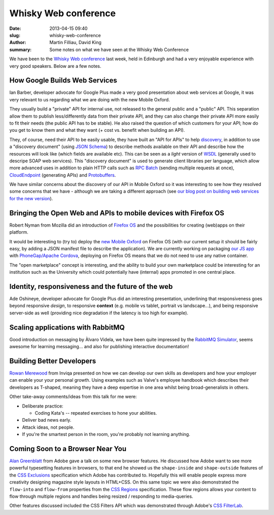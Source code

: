 Whisky Web conference
#####################

:date: 2013-04-15 09:40
:slug: whisky-web-conference
:author: Martin Filliau, David King
:summary: Some notes on what we have seen at the Whisky Web Conference

We have been to the `Whisky Web conference <http://whiskyweb.co.uk>`_ last week, held in Edinburgh and
had a very enjoyable experience with very good speakers. Below are a few notes.

How Google Builds Web Services
------------------------------

Ian Barber, developer advocate for Google Plus made a very good presentation about web services at Google,
it was very relevant to us regarding what we are doing with the new Mobile Oxford.

They usually build a "private" API for internal use, not released to the general public and a "public" API.
This separation allow them to publish less/differently data from their private API, and they can also change
their private API more easily to fit their needs (the public API has to be stable). He also raised the question
of which customers for your API; how do you get to know them and what they want (+ cost vs. benefit when building an API).
   
They, of course, need their API to be easily usable, they have built an "API for APIs" to help `discovery <https://developers.google.com/discovery/>`_,
in addition to use a "discovery document" (using `JSON Schema <http://json-schema.org/>`_) to describe methods available
on their API and describe how the resources will look like (which fields are available etc).
This can be seen as a *light* version of `WSDL <http://en.wikipedia.org/wiki/Web_Services_Description_Language>`_
(generally used to descripe SOAP web services). This "discovery document" is used to generate client libraries per
language, which allow more advanced uses in addition to plain HTTP calls such as `RPC Batch <https://developers.google.com/api-client-library/javascript/features/rpcbatch>`_
(sending multiple requests at once), `CloudEndpoint <https://developers.google.com/appengine/docs/java/endpoints/overview>`_
(generating APIs) and `Protobuffers <https://developers.google.com/protocol-buffers/docs/overview>`_.

We have similar concerns about the discovery of our API in Mobile Oxford so it was interesting to see how they resolved some concerns that
we have - although we are taking a different approach (see `our blog post on building web services for the new version <http://blog.m.ox.ac.uk/posts/2013/04/18/mobile-oxford-services/>`_).

Bringing the Open Web and APIs to mobile devices with Firefox OS
----------------------------------------------------------------

Robert Nyman from Mozilla did an introduction of `Firefox OS <https://marketplace.firefox.com/developers/>`_
and the possibilities for creating (web)apps on their platform.

It would be interesting to (try to) deploy the `new Mobile Oxford <http://new.m.ox.ac.uk>`_ on Firefox OS
(with our current setup it should be fairly easy, by adding a JSON manifest file to describe the application).
We are currently working on packaging `our JS app <http://blog.m.ox.ac.uk/posts/2013/04/24/js-client-thoughts/>`_
with `PhoneGap/Apache Cordova <http://cordova.apache.org/>`_, deploying on Firefox OS means that we do not need
to use any native container.

The "open marketplace" concept is interesting, and the ability to build your own marketplace could be interesting
for an institution such as the University which could potentially have (internal) apps promoted in one central place.

Identity, responsiveness and the future of the web
--------------------------------------------------

Ade Oshineye, developer advocate for Google Plus did an interesting presentation, underlining that responsiveness
goes beyond responsive *design*, to responsive **context** (e.g. mobile vs tablet, portrait vs landscape...), and
being responsive server-side as well (providing nice degradation if the latency is too high for example).

Scaling applications with RabbitMQ
----------------------------------

Good introduction on messaging by Àlvaro Videla, we have been quite impressed by the `RabbitMQ Simulator <https://github.com/RabbitMQSimulator/RabbitMQSimulator>`_,
seems awesome for learning messaging... and also for publishing interactive documentation!

Building Better Developers
--------------------------

`Rowan Merewood <https://twitter.com/rowan_m>`_ from Inviqa presented on how we
can develop our own skills as developers and how your employer can enable your
your personal growth. Using examples such as Valve's employee handbook which
describes their developers as T-shaped, meaning they have a deep expertise in
one area whilst being broad-generalists in others.

Other take-away comments/ideas from this talk for me were:

* Deliberate practice:

  * Coding Kata's -- repeated exercises to hone your abilities.

* Deliver bad news early.

* Attack ideas, not people.

* If you're the smartest person in the room, you're probably not learning
  anything.

Coming Soon to a Browser Near You
---------------------------------

`Alan Greenblatt <http://blattchat.com/>`_ from Adobe gave a talk on some new
browser features. He discussed how Adobe want to see more powerful typesetting
features in browsers, to that end he showed us the ``shape-inside`` and
``shape-outside`` features of the `CSS Exclusions
<http://dev.w3.org/csswg/css-exclusions/>`_ specification which Adobe has
contributed to. Hopefully this will enable people express more creativity
designing magazine style layouts in HTML+CSS. On this same topic we were also
demonstrated the ``flow-into`` and ``flow-from`` properties from the `CSS
Regions <http://dev.w3.org/csswg/css-regions/>`_ specification. These flow
regions allows your content to flow through multiple regions and handles being
resized / responding to media-queries.

Other features discussed included the CSS Filters API which was demonstrated
through Adobe's `CSS FilterLab
<http://html.adobe.com/webplatform/graphics/customfilters/cssfilterlab/>`_.
